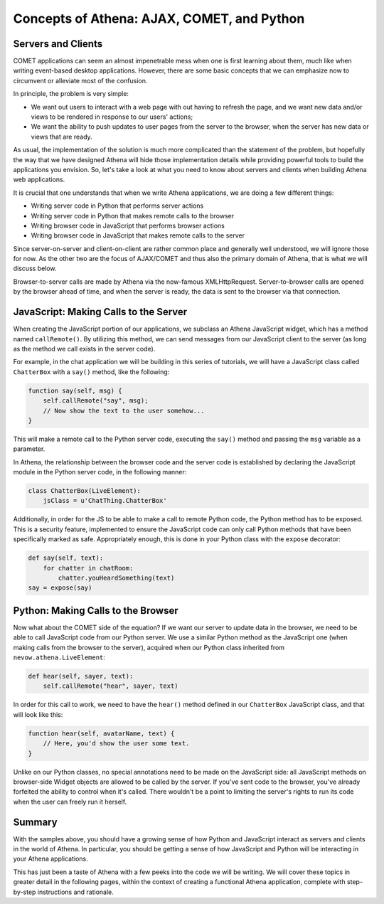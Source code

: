 Concepts of Athena: AJAX, COMET, and Python
===========================================

Servers and Clients
-------------------

COMET applications can seem an almost impenetrable mess when one is
first learning about them, much like when writing event-based desktop
applications. However, there are some basic concepts that we can
emphasize now to circumvent or alleviate most of the confusion.

In principle, the problem is very simple:

-  We want out users to interact with a web page with out having to
   refresh the page, and we want new data and/or views to be rendered in
   response to our users' actions;
-  We want the ability to push updates to user pages from the server to
   the browser, when the server has new data or views that are ready.

As usual, the implementation of the solution is much more complicated
than the statement of the problem, but hopefully the way that we have
designed Athena will hide those implementation details while providing
powerful tools to build the applications you envision. So, let's take a
look at what you need to know about servers and clients when building
Athena web applications.

It is crucial that one understands that when we write Athena
applications, we are doing a few different things:

-  Writing server code in Python that performs server actions
-  Writing server code in Python that makes remote calls to the browser
-  Writing browser code in JavaScript that performs browser actions
-  Writing browser code in JavaScript that makes remote calls to the
   server

Since server-on-server and client-on-client are rather common place and
generally well understood, we will ignore those for now. As the other
two are the focus of AJAX/COMET and thus also the primary domain of
Athena, that is what we will discuss below.

Browser-to-server calls are made by Athena via the now-famous
XMLHttpRequest. Server-to-browser calls are opened by the browser ahead
of time, and when the server is ready, the data is sent to the browser
via that connection.

JavaScript: Making Calls to the Server
--------------------------------------

When creating the JavaScript portion of our applications, we subclass an
Athena JavaScript widget, which has a method named ``callRemote()``. By
utilizing this method, we can send messages from our JavaScript client
to the server (as long as the method we call exists in the server code).

For example, in the chat application we will be building in this series
of tutorials, we will have a JavaScript class called ``ChatterBox`` with
a ``say()`` method, like the following:

.. code-block:: javascript

    function say(self, msg) {
        self.callRemote("say", msg);
        // Now show the text to the user somehow...
    }

This will make a remote call to the Python server code, executing the
``say()`` method and passing the ``msg`` variable as a parameter.

In Athena, the relationship between the browser code and the server code
is established by declaring the JavaScript module in the Python server
code, in the following manner:

.. code-block:: python

    class ChatterBox(LiveElement):
        jsClass = u'ChatThing.ChatterBox'

Additionally, in order for the JS to be able to make a call to remote
Python code, the Python method has to be exposed. This is a security
feature, implemented to ensure the JavaScript code can only call Python
methods that have been specifically marked as safe. Appropriately
enough, this is done in your Python class with the ``expose`` decorator:

.. code-block:: python

    def say(self, text):
        for chatter in chatRoom:
            chatter.youHeardSomething(text)
    say = expose(say)

Python: Making Calls to the Browser
-----------------------------------

Now what about the COMET side of the equation? If we want our server to
update data in the browser, we need to be able to call JavaScript code
from our Python server. We use a similar Python method as the JavaScript
one (when making calls from the browser to the server), acquired when
our Python class inherited from ``nevow.athena.LiveElement``:

.. code-block:: python

    def hear(self, sayer, text):
        self.callRemote("hear", sayer, text)

In order for this call to work, we need to have the ``hear()`` method
defined in our ``ChatterBox`` JavaScript class, and that will look like
this:

.. code-block:: javascript

    function hear(self, avatarName, text) {
        // Here, you'd show the user some text.
    }

Unlike on our Python classes, no special annotations need to be made on
the JavaScript side: all JavaScript methods on browser-side Widget
objects are allowed to be called by the server. If you've sent code to
the browser, you've already forfeited the ability to control when it's
called. There wouldn't be a point to limiting the server's rights to run
its code when the user can freely run it herself.

Summary
-------

With the samples above, you should have a growing sense of how Python
and JavaScript interact as servers and clients in the world of Athena.
In particular, you should be getting a sense of how JavaScript and
Python will be interacting in your Athena applications.

This has just been a taste of Athena with a few peeks into the code we
will be writing. We will cover these topics in greater detail in the
following pages, within the context of creating a functional Athena
application, complete with step-by-step instructions and rationale.
